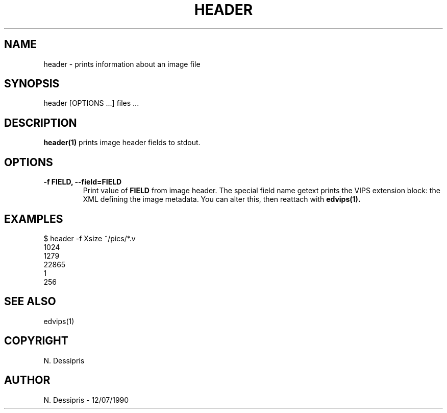 .TH HEADER 1 "12 July 1990"
.SH NAME
header \- prints information about an image file
.SH SYNOPSIS
header [OPTIONS ...] files ...
.SH DESCRIPTION
.B header(1)
prints image header fields to stdout.

.SH OPTIONS
.TP
.B -f FIELD, --field=FIELD
Print value of 
.B FIELD 
from image header. The special field name getext prints
the VIPS extension block: the XML defining the image metadata. You can alter
this, then reattach with 
.B edvips(1).

.SH EXAMPLES
 $ header -f Xsize ~/pics/*.v   
 1024
 1279
 22865
 1
 256

.SH SEE ALSO
edvips(1)
.SH COPYRIGHT
N. Dessipris
.SH AUTHOR
N. Dessipris \- 12/07/1990

